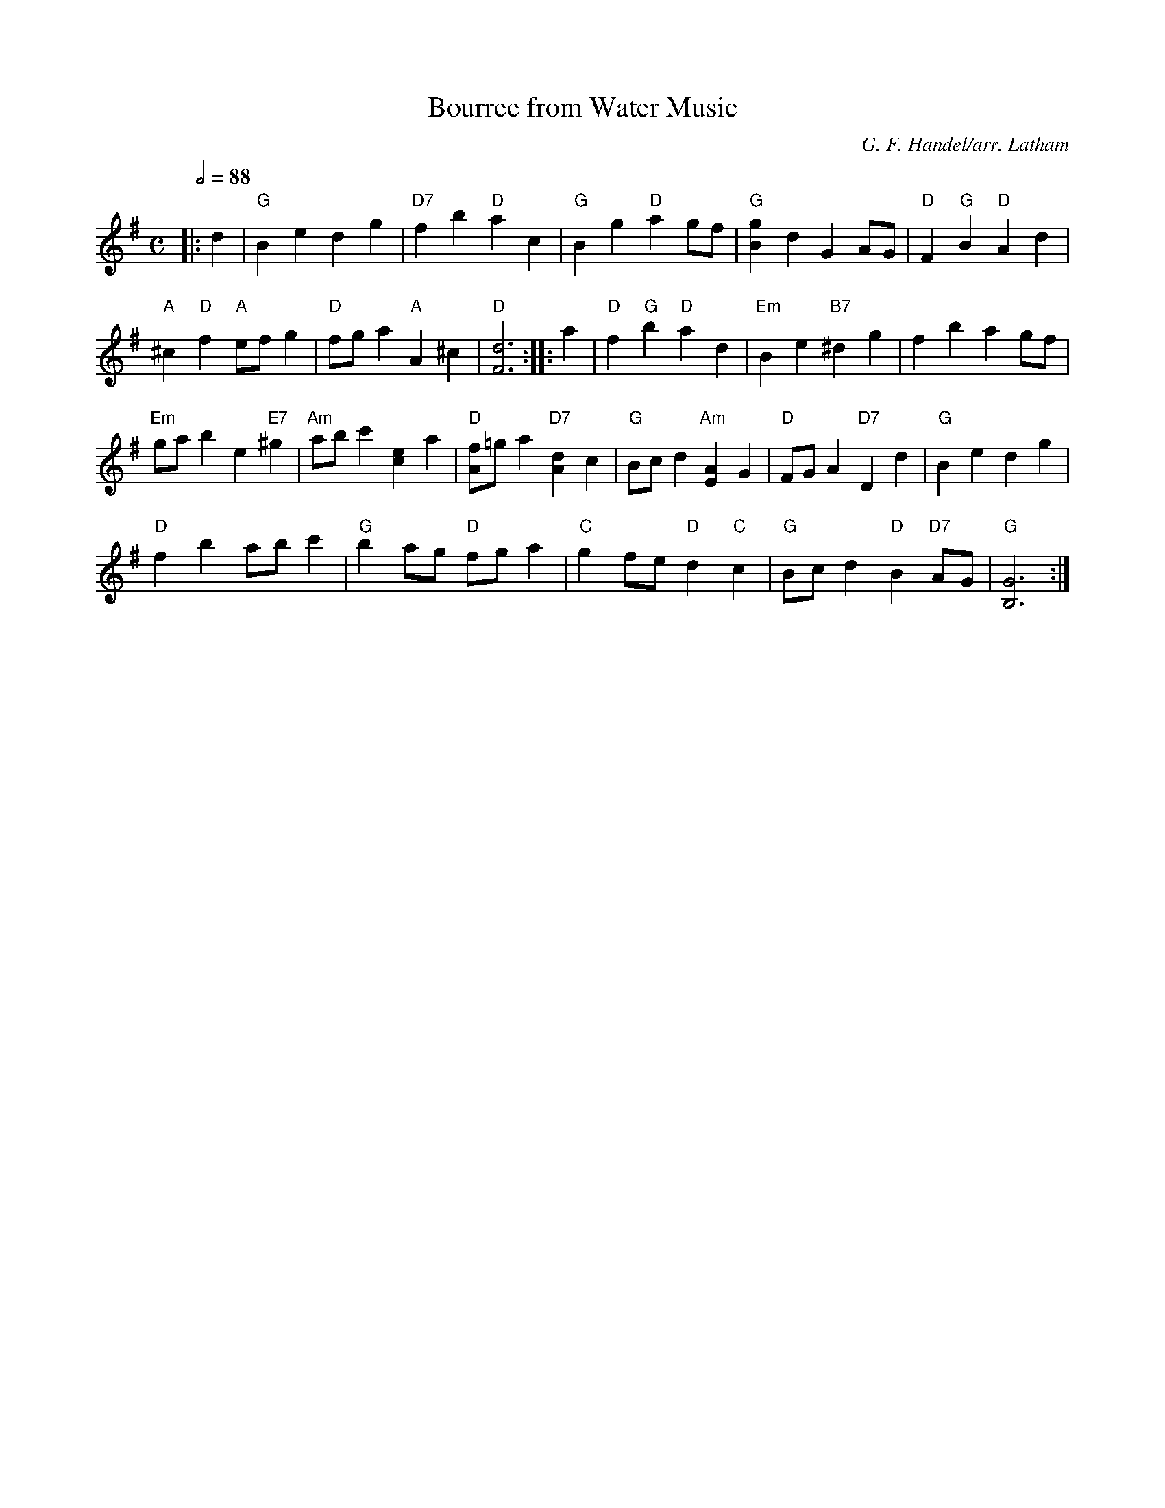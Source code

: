 X:1
T: Bourree from Water Music
C: G. F. Handel/arr. Latham
Q: 1/2=88
M:C
K:G
L:1/4
|: d | "G" B e d g | "D7" f b "D" a c | "G" B g "D" a g/f/ | "G" [Bg] d G A/G/ | "D" F "G" B "D" A d |
"A" ^c "D" f "A" e/f/ g | "D" f/g/ a "A" A ^c | "D" [d3F3] :||: a | "D" f "G" b "D" a d | "Em" B e "B7" ^d g | f b     a g/f/ |
"Em" g/a/ b e "E7" ^g | "Am" a/b/ c' [ec] a | "D" [f/A/]=g/ a "D7" [Ad] c | "G" B/c/ d "Am" [AE] G | "D" F/G/ A "D7" D d | "G" B e d g |
"D" f b a/b/ c' | "G" b a/g/ "D" f/g/ a | "C" g f/e/ "D" d "C" c | "G" B/c/ d "D" B "D7" A/G/ | "G" [G3B,3] :|


(prev version)
|: d | "G" B e d g | "D7" f b "D" a c | "G" B g "D" a g/f/ | "G" [Bg] d G A/G/ | "D" F "G" B "D" A d |
"A" ^c "D" f "A" e/f/ g | "D" f/g/ a "A" A ^c | "D" [d3F3] :||: a | "D" f "G" b "D" a d | "Em" B g "B7" ^d g | f b "D" a g/f/ |
"Em" g/a/ b e "E7" ^g | "Am" a/b/ c' [ec] a | "D" [f/A/]=g/ a "D7" [Af] c | "G" B/c/ d "Am" [AE] G | "D" F/G/ A "D7" D d | "G" B e d g |
"D" f b a/b/ c' | "G" b a/g/ "D" f/g/ a | "C" g f/e/ "D" d "C" c | "G" B/c/ d "D" B "D7" A/G/ | "G" [G3B,3] :|
